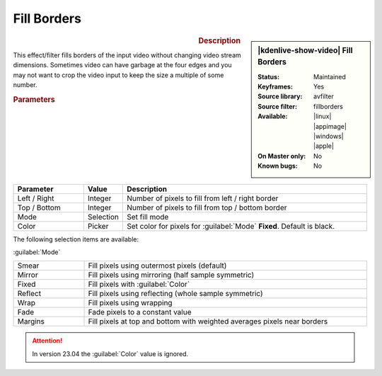.. meta::

   :description: Kdenlive Video Effects - Fill Borders
   :keywords: KDE, Kdenlive, video editor, help, learn, easy, effects, filter, video effects, transform, distort, perspective, fill borders

.. metadata-placeholder

   :authors: - Bernd Jordan (https://discuss.kde.org/u/berndmj)

   :license: Creative Commons License SA 4.0


Fill Borders
============

.. figure:: /images/effects_and_compositions/kdenlive2304_effects-fill_borders.webp
   :width: 365px
   :figwidth: 365px
   :align: left
   :alt: kdenlive2304_effects-fill_borders

.. sidebar:: |kdenlive-show-video| Fill Borders

   :**Status**:
      Maintained
   :**Keyframes**:
      Yes
   :**Source library**:
      avfilter
   :**Source filter**:
      fillborders
   :**Available**:
      |linux| |appimage| |windows| |apple|
   :**On Master only**:
      No
   :**Known bugs**:
      No

.. rst-class:: clear-both


.. rubric:: Description

This effect/filter fills borders of the input video without changing video stream dimensions. Sometimes video can have garbage at the four edges and you may not want to crop the video input to keep the size a multiple of some number.


.. rubric:: Parameters

.. list-table::
   :header-rows: 1
   :width: 100%
   :widths: 20 10 70
   :class: table-wrap

   * - Parameter
     - Value
     - Description
   * - Left / Right
     - Integer
     - Number of pixels to fill from left / right border
   * - Top / Bottom
     - Integer
     - Number of pixels to fill from top / bottom border
   * - Mode
     - Selection
     - Set fill mode
   * - Color
     - Picker
     - Set color for pixels for :guilabel:`Mode` **Fixed**. Default is black.

The following selection items are available:

:guilabel:`Mode`

.. list-table::
   :width: 100%
   :widths: 20 80
   :class: table-wrap

   * - Smear
     - Fill pixels using outermost pixels (default)
   * - Mirror
     - Fill pixels using mirroring (half sample symmetric)
   * - Fixed
     - Fill pixels with :guilabel:`Color`
   * - Reflect
     - Fill pixels using reflecting (whole sample symmetric)
   * - Wrap
     - Fill pixels using wrapping
   * - Fade
     - Fade pixels to a constant value
   * - Margins
     - Fill pixels at top and bottom with weighted averages pixels near borders


.. attention:: 
   In version 23.04 the :guilabel:`Color` value is ignored.


.. +++++++++++++++++++++++++++++++++++++++++++++++++++++++++++++++++++++++++++++
   Icons used here (remove comment indent to enable them for this document)
   
   .. |linux| image:: /images/icons/linux.png
   :width: 14px
   :alt: Linux
   :class: no-scaled-link

   .. |appimage| image:: /images/icons/kdenlive-appimage_3.svg
   :width: 14px
   :alt: appimage
   :class: no-scaled-link

   .. |windows| image:: /images/icons/windows.png
   :width: 14px
   :alt: Windows
   :class: no-scaled-link

   .. |apple| image:: /images/icons/apple.png
   :width: 14px
   :alt: MacOS
   :class: no-scaled-link
